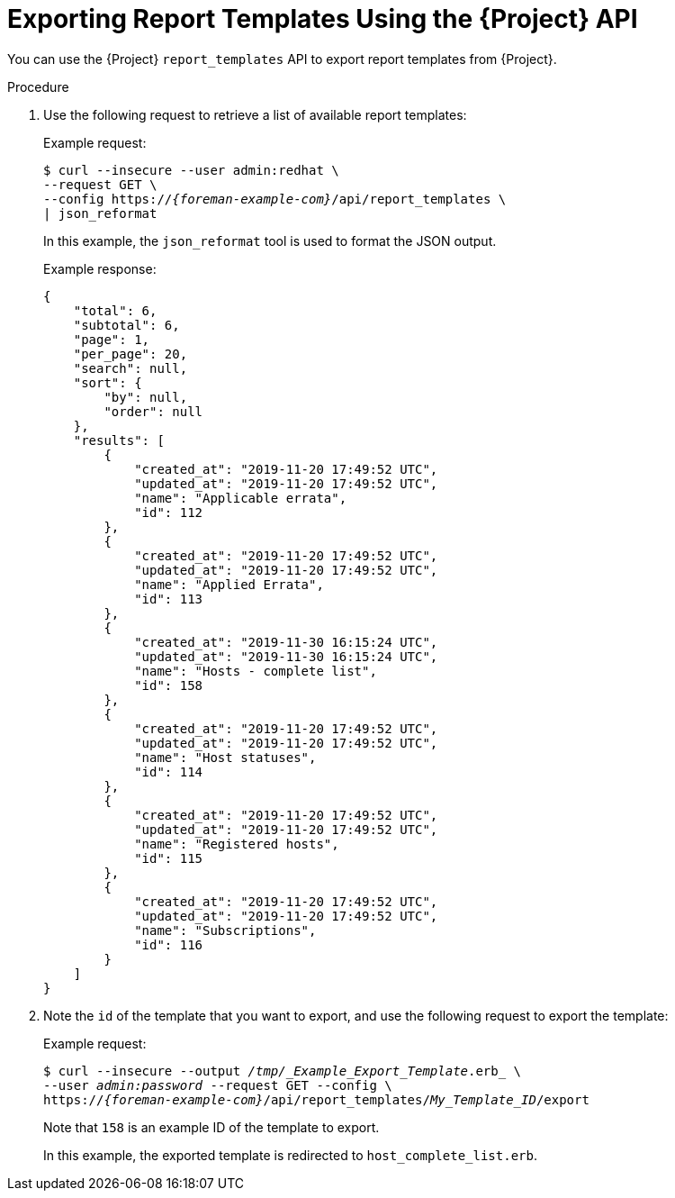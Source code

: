 [id="Exporting_Report_Templates_Using_the_API_{context}"]
= Exporting Report Templates Using the {Project} API

You can use the {Project} `report_templates` API to export report templates from {Project}.
ifdef::satellite[]
For more information about using the {Project} API, see the {APIGuideURL}/index[{APIGuideTitle}].
endif::[]

.Procedure
. Use the following request to retrieve a list of available report templates:
+
.Example request:
+
[options="nowrap", subs="+quotes,attributes"]
----
$ curl --insecure --user admin:redhat \
--request GET \
--config https://_{foreman-example-com}_/api/report_templates \
| json_reformat
----
+
In this example, the `json_reformat` tool is used to format the JSON output.
+
.Example response:
+
[options="nowrap", subs="+quotes,attributes"]
----
{
    "total": 6,
    "subtotal": 6,
    "page": 1,
    "per_page": 20,
    "search": null,
    "sort": {
        "by": null,
        "order": null
    },
    "results": [
        {
            "created_at": "2019-11-20 17:49:52 UTC",
            "updated_at": "2019-11-20 17:49:52 UTC",
            "name": "Applicable errata",
            "id": 112
        },
        {
            "created_at": "2019-11-20 17:49:52 UTC",
            "updated_at": "2019-11-20 17:49:52 UTC",
            "name": "Applied Errata",
            "id": 113
        },
        {
            "created_at": "2019-11-30 16:15:24 UTC",
            "updated_at": "2019-11-30 16:15:24 UTC",
            "name": "Hosts - complete list",
            "id": 158
        },
        {
            "created_at": "2019-11-20 17:49:52 UTC",
            "updated_at": "2019-11-20 17:49:52 UTC",
            "name": "Host statuses",
            "id": 114
        },
        {
            "created_at": "2019-11-20 17:49:52 UTC",
            "updated_at": "2019-11-20 17:49:52 UTC",
            "name": "Registered hosts",
            "id": 115
        },
        {
            "created_at": "2019-11-20 17:49:52 UTC",
            "updated_at": "2019-11-20 17:49:52 UTC",
            "name": "Subscriptions",
            "id": 116
        }
    ]
}
----
. Note the `id` of the template that you want to export, and use the following request to export the template:
+
.Example request:
+
[options="nowrap", subs="+quotes,attributes"]
----
$ curl --insecure --output _/tmp/_Example_Export_Template_.erb_ \
--user _admin:password_ --request GET --config \
https://_{foreman-example-com}_/api/report_templates/_My_Template_ID_/export
----
+
Note that `158` is an example ID of the template to export.
+
In this example, the exported template is redirected to `host_complete_list.erb`.
